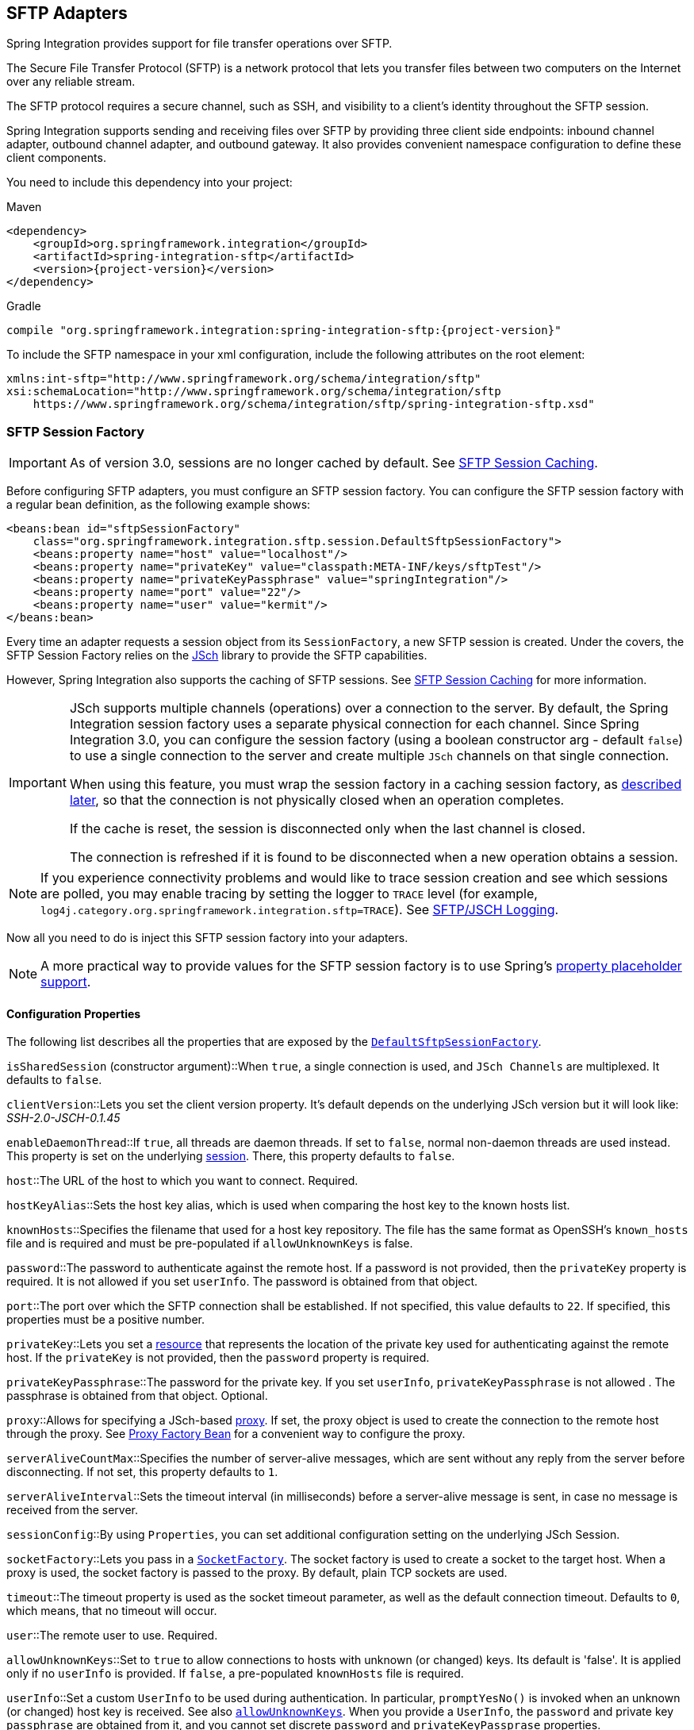 [[sftp]]
== SFTP Adapters

Spring Integration provides support for file transfer operations over SFTP.

The Secure File Transfer Protocol (SFTP) is a network protocol that lets you transfer files between two computers on the Internet over any reliable stream.

The SFTP protocol requires a secure channel, such as SSH, and visibility to a client's identity throughout the SFTP session.

Spring Integration supports sending and receiving files over SFTP by providing three client side endpoints: inbound channel adapter, outbound channel adapter, and outbound gateway.
It also provides convenient namespace configuration to define these client components.

You need to include this dependency into your project:

====
.Maven
[source, xml, subs="normal"]
----
<dependency>
    <groupId>org.springframework.integration</groupId>
    <artifactId>spring-integration-sftp</artifactId>
    <version>{project-version}</version>
</dependency>
----

.Gradle
[source, groovy, subs="normal"]
----
compile "org.springframework.integration:spring-integration-sftp:{project-version}"
----
====

To include the SFTP namespace in your xml configuration, include the following attributes on the root element:

====
[source,xml]
----
xmlns:int-sftp="http://www.springframework.org/schema/integration/sftp"
xsi:schemaLocation="http://www.springframework.org/schema/integration/sftp
    https://www.springframework.org/schema/integration/sftp/spring-integration-sftp.xsd"
----
====

[[sftp-session-factory]]
=== SFTP Session Factory

IMPORTANT: As of version 3.0, sessions are no longer cached by default.
See <<sftp-session-caching>>.

Before configuring SFTP adapters, you must configure an SFTP session factory.
You can configure the SFTP session factory with a regular bean definition, as the following example shows:

====
[source,xml]
----
<beans:bean id="sftpSessionFactory"
    class="org.springframework.integration.sftp.session.DefaultSftpSessionFactory">
    <beans:property name="host" value="localhost"/>
    <beans:property name="privateKey" value="classpath:META-INF/keys/sftpTest"/>
    <beans:property name="privateKeyPassphrase" value="springIntegration"/>
    <beans:property name="port" value="22"/>
    <beans:property name="user" value="kermit"/>
</beans:bean>
----
====

Every time an adapter requests a session object from its `SessionFactory`, a new SFTP session is created.
Under the covers, the SFTP Session Factory relies on the http://www.jcraft.com/jsch[JSch] library to provide the SFTP capabilities.

However, Spring Integration also supports the caching of SFTP sessions.
See <<sftp-session-caching>> for more information.

[IMPORTANT]
=====
JSch supports multiple channels (operations) over a connection to the server.
By default, the Spring Integration session factory uses a separate physical connection for each channel.
Since Spring Integration 3.0, you can configure the session factory (using a boolean constructor arg - default `false`) to use a single connection to the server and create multiple `JSch` channels on that single connection.

When using this feature, you must wrap the session factory in a caching session factory, as <<sftp-session-caching,described later>>, so that the connection is not physically closed when an operation completes.

If the cache is reset, the session is disconnected only when the last channel is closed.

The connection is refreshed if it is found to be disconnected when a new operation obtains a session.
=====

NOTE: If you experience connectivity problems and would like to trace session creation and see which sessions are polled, you may enable tracing by setting the logger to `TRACE` level (for example, `log4j.category.org.springframework.integration.sftp=TRACE`).
See <<sftp-jsch-logging>>.

Now all you need to do is inject this SFTP session factory into your adapters.

NOTE: A more practical way to provide values for the SFTP session factory is to use Spring's https://docs.spring.io/spring/docs/current/spring-framework-reference/core.html#beans-factory-placeholderconfigurer[property placeholder support].

[[sftp-session-factory-properties]]
==== Configuration Properties

The following list describes all the properties that are exposed by the https://docs.spring.io/spring-integration/api/org/springframework/integration/sftp/session/DefaultSftpSessionFactory.html[`DefaultSftpSessionFactory`].

`isSharedSession` (constructor argument)::When `true`, a single connection is used, and `JSch Channels` are multiplexed.
It defaults to `false`.

`clientVersion`::Lets you set the client version property.
It's default depends on the underlying JSch version but it will look like: _SSH-2.0-JSCH-0.1.45_

`enableDaemonThread`::If `true`, all threads are daemon threads.
If set to `false`, normal non-daemon threads are used instead.
This property is set on the underlying https://epaul.github.io/jsch-documentation/javadoc/com/jcraft/jsch/Session.html[session].
There, this property defaults to `false`.

`host`::The URL of the host to which you want to connect.
Required.

`hostKeyAlias`::Sets the host key alias, which is used when comparing the host key to the known hosts list.

`knownHosts`::Specifies the filename that used for a host key repository.
The file has the same format as OpenSSH's `known_hosts` file and is required and must be pre-populated if `allowUnknownKeys` is false.

`password`::The password to authenticate against the remote host.
If a password is not provided, then the `privateKey` property is required.
It is not allowed if you set `userInfo`.
The password is obtained from that object.

`port`::The port over which the SFTP connection shall be established.
If not specified, this value defaults to `22`.
If specified, this properties must be a positive number.

`privateKey`::Lets you set a https://docs.spring.io/spring/docs/current/javadoc-api/org/springframework/core/io/Resource.html[resource] that represents the location of the private key used for authenticating against the remote host.
If the `privateKey` is not provided, then the `password` property is required.

`privateKeyPassphrase`::The password for the private key.
If you set `userInfo`, `privateKeyPassphrase` is not allowed .
The passphrase is obtained from that object.
Optional.

`proxy`::Allows for specifying a JSch-based https://epaul.github.com/jsch-documentation/javadoc/com/jcraft/jsch/Proxy.html[proxy].
If set, the proxy object is used to create the connection to the remote host through the proxy.
See <<sftp-proxy-factory-bean>> for a convenient way to configure the proxy.

`serverAliveCountMax`::Specifies the number of server-alive messages, which are sent without any reply from the server before disconnecting.
If not set, this property defaults to `1`.

`serverAliveInterval`::Sets the timeout interval (in milliseconds) before a server-alive message is sent, in case no message is received from the server.

`sessionConfig`::By using `Properties`, you can set additional configuration setting on the underlying JSch Session.

`socketFactory`::Lets you pass in a https://epaul.github.com/jsch-documentation/javadoc/com/jcraft/jsch/SocketFactory.html[`SocketFactory`].
The socket factory is used to create a socket to the target host.
When a proxy is used, the socket factory is passed to the proxy.
By default, plain TCP sockets are used.

`timeout`::The timeout property is used as the socket timeout parameter, as well as the default connection timeout.
Defaults to `0`, which means, that no timeout will occur.

`user`::The remote user to use.
Required.

[[sftp-unk-keys]]
`allowUnknownKeys`::Set to `true` to allow connections to hosts with unknown (or changed) keys.
Its default is 'false'.
It is applied only if no `userInfo` is provided.
If `false`, a pre-populated `knownHosts` file is required.

`userInfo`::Set a custom `UserInfo` to be used during authentication.
In particular, `promptYesNo()` is invoked when an unknown (or changed) host key is received.
See also <<sftp-unk-keys,`allowUnknownKeys`>>.
When you provide a `UserInfo`, the `password` and private key `passphrase` are obtained from it, and you cannot set discrete
`password` and `privateKeyPassprase` properties.

[[sftp-proxy-factory-bean]]
=== Proxy Factory Bean

`Jsch` provides a mechanism to connect to the server over an HTTP or SOCKS proxy.
To use this feature, configure the `Proxy` and provide a reference to the `DefaultSftpSessionFactory`, as discussed
earlier.
Three implementations are provided by `Jsch`: `HTTP`, `SOCKS4`, and `SOCKS5`.
Spring Integration 4.3 introduced a `FactoryBean`, easing configuration of these proxies by allowing property
injection, as the following example shows:

====
[source, xml]
----
<bean id="proxySocks5" class="org.springframework.integration.sftp.session.JschProxyFactoryBean">
    <constructor-arg value="SOCKS5" />
    <constructor-arg value="${sftp.proxy.address}" />
    <constructor-arg value="${sftp.proxy.port}" />
    <constructor-arg value="${sftp.proxy.user}" />
    <constructor-arg value="${sftp.proxy.pw}" />
</bean>

<bean id="sessionFactory"
          class="org.springframework.integration.sftp.session.DefaultSftpSessionFactory" >
    ...
    <property name="proxy" ref="proxySocks5" />
    ...
</bean>
----
====

[[sftp-dsf]]
=== Delegating Session Factory

Version 4.2 introduced the `DelegatingSessionFactory`, which allows the selection of the actual session factory at
runtime.
Prior to invoking the FTP endpoint, you can call `setThreadKey()` on the factory to associate a key with the current thread.
That key is then used to look up the actual session factory to be used.
You can clear the key by calling `clearThreadKey()` after use.

We added convenience methods so that you can more easily do so from a message flow, as the following example shows:

====
[source, xml]
----
<bean id="dsf" class="org.springframework.integration.file.remote.session.DelegatingSessionFactory">
    <constructor-arg>
        <bean class="o.s.i.file.remote.session.DefaultSessionFactoryLocator">
            <!-- delegate factories here -->
        </bean>
    </constructor-arg>
</bean>

<int:service-activator input-channel="in" output-channel="c1"
        expression="@dsf.setThreadKey(#root, headers['factoryToUse'])" />

<int-sftp:outbound-gateway request-channel="c1" reply-channel="c2" ... />

<int:service-activator input-channel="c2" output-channel="out"
        expression="@dsf.clearThreadKey(#root)" />
----
====

IMPORTANT: When using session caching (see <<sftp-session-caching>>), each of the delegates should be cached.
You cannot cache the `DelegatingSessionFactory` itself.

Starting with _version 5.0.7_, the `DelegatingSessionFactory` can be used in conjunction with a `RotatingServerAdvice` to poll multiple servers; see <<sftp-rotating-server-advice>>.

[[sftp-session-caching]]
=== SFTP Session Caching

IMPORTANT: Starting with Spring Integration version 3.0, sessions are no longer cached by default.
The `cache-sessions` attribute is no longer supported on endpoints.
If you wish to cache sessions, you must use a `CachingSessionFactory` (see the next example).

In versions prior to 3.0, the sessions were automatically cached by default.
A `cache-sessions` attribute was available for disabling the auto caching, but that solution did not provide a way to configure other session-caching attributes.
For example, you could not limit on the number of sessions created.
To support that requirement and other configuration options, we added a `CachingSessionFactory`.
It provides `sessionCacheSize` and `sessionWaitTimeout` properties.
As its name suggests, the `sessionCacheSize` property controls how many active sessions the factory maintains in its cache (the default is unbounded).
If the `sessionCacheSize` threshold has been reached, any attempt to acquire another session blocks until either one of the cached sessions becomes available or until the wait time for a session expires (the default wait time is `Integer.MAX_VALUE`).
The `sessionWaitTimeout` property enables configuration of the wait time.

If you want your sessions to be cached, configure your default session factory (as <<sftp-session-factory,described earlier>>) and then wrap it in an instance of `CachingSessionFactory` where you may provide those additional properties.
The following example shows how to do so:

[source,xml]
----
<bean id="sftpSessionFactory"
    class="org.springframework.integration.sftp.session.DefaultSftpSessionFactory">
    <property name="host" value="localhost"/>
</bean>

<bean id="cachingSessionFactory"
    class="org.springframework.integration.file.remote.session.CachingSessionFactory">
    <constructor-arg ref="sftpSessionFactory"/>
    <constructor-arg value="10"/>
    <property name="sessionWaitTimeout" value="1000"/>
</bean>
----

The preceding example creates a `CachingSessionFactory` with its `sessionCacheSize` set to `10` and its `sessionWaitTimeout` set to one second (1000 milliseconds).

Starting with Spring Integration version 3.0, the `CachingConnectionFactory` provides a `resetCache()` method.
When invoked, all idle sessions are immediately closed and in-use sessions are closed when they are returned to the cache.
When using `isSharedSession=true`, the channel is closed and the shared session is closed only when the last channel is closed.
New requests for sessions establish new sessions as necessary.

Starting with version 5.1, the `CachingSessionFactory` has a new property `testSession`.
When true, the session will be tested by performing a `stat(getHome())` command to ensure it is still active; if not, it will be removed from the cache; a new session is created if no active sessions are in the cache.

[[sftp-rft]]
=== Using `RemoteFileTemplate`

Spring Integration version 3.0 provides a new abstraction over the `SftpSession` object.
The template provides methods to send, retrieve (as an `InputStream`), remove, and rename files.
In addition, we provide an `execute` method to let the caller run multiple operations on the session.
In all cases, the template takes care of reliably closing the session.
For more information, see the https://docs.spring.io/spring-integration/api/org/springframework/integration/file/remote/RemoteFileTemplate.html[Javadoc for `RemoteFileTemplate`] There is a subclass for SFTP: https://docs.spring.io/spring-integration/api/org/springframework/integration/sftp/session/SftpRemoteFileTemplate.html[`SftpRemoteFileTemplate`].

We added additional methods in version 4.1, including `getClientInstance()`.
It provides access to the underlying `ChannelSftp`, which enables access to low-level APIs.

Version 5.0 introduced the `RemoteFileOperations.invoke(OperationsCallback<F, T> action)` method.
This method lets several `RemoteFileOperations` calls be called in the scope of the same thread-bounded `Session`.
This is useful when you need to perform several high-level operations of the `RemoteFileTemplate` as one unit of work.
For example, `AbstractRemoteFileOutboundGateway` uses it with the `mput` command implementation, where we perform a `put` operation for each file in the provided directory and recursively for its sub-directories.
See the https://docs.spring.io/spring-integration/api/org/springframework/integration/file/remote/RemoteFileTemplate.html#invoke-org.springframework.integration.file.remote.OperationsCallback-[Javadoc] for more information.

[[sftp-inbound]]
=== SFTP Inbound Channel Adapter

The SFTP inbound channel adapter is a special listener that connects to the server and listens for the remote directory events (such as a new file being created), at which point it initiates a file transfer.
The following example shows how to configure an SFTP inbound channel adapter:

====
[source,xml]
----
<int-sftp:inbound-channel-adapter id="sftpAdapterAutoCreate"
              session-factory="sftpSessionFactory"
            channel="requestChannel"
            filename-pattern="*.txt"
            remote-directory="/foo/bar"
            preserve-timestamp="true"
            local-directory="file:target/foo"
            auto-create-local-directory="true"
            local-filename-generator-expression="#this.toUpperCase() + '.a'"
            scanner="myDirScanner"
            local-filter="myFilter"
            temporary-file-suffix=".writing"
            max-fetch-size="-1"
            delete-remote-files="false">
        <int:poller fixed-rate="1000"/>
</int-sftp:inbound-channel-adapter>
----
====

The preceding configuration example shows how to provide values for various attributes, including the following:

* `local-directory`: The location to which files are going to be transferred
* `remote-directory`: The remote source directory from which files are going to be transferred
* `session-factory`: A reference to the bean we configured earlier

By default, the transferred file carries the same name as the original file.
If you want to override this behavior, you can set the `local-filename-generator-expression` attribute, which lets you provide a SpEL expression to generate the name of the local file.
Unlike outbound gateways and adapters, where the root object of the SpEL evaluation context is a `Message`, this inbound adapter does not yet have the message at the time of evaluation, since that is what it ultimately generates with the transferred file as its payload.
Consequently, the root object of the SpEL evaluation context is the original name of the remote file (a `String`).

The inbound channel adapter first retrieves the file to a local directory and then emits each file according to the poller configuration.
Starting with version 5.0, you can limit the number of files fetched from the FTP server when new file retrievals are needed.
This can be beneficial when the target files are large or when running in a clustered system with a persistent file list filter, discussed later in this section.
Use `max-fetch-size` for this purpose.
A negative value (the default) means no limit and all matching files are retrieved.
See <<sftp-max-fetch>> for more information.
Since version 5.0, you can also provide a custom `DirectoryScanner` implementation to the `inbound-channel-adapter` by setting the `scanner` attribute.

Starting with Spring Integration 3.0, you can specify the `preserve-timestamp` attribute (the default is `false`).
When `true`, the local file's modified timestamp is set to the value retrieved from the server.
Otherwise, it is set to the current time.

Starting with version 4.2, you can specify `remote-directory-expression` instead of `remote-directory`, which lets
you dynamically determine the directory on each poll -- for example, `remote-directory-expression="@myBean.determineRemoteDir()"`.

Sometimes, file filtering based on the simple pattern specified via `filename-pattern` attribute might not suffice.
If this is the case, you can use the `filename-regex` attribute to specify a regular expression (for example, `filename-regex=".*\.test$"`).
If you need complete control, you can use the `filter` attribute to provide a reference to a custom implementation of the `org.springframework.integration.file.filters.FileListFilter`, which is a strategy interface for filtering a list of files.
This filter determines which remote files are retrieved.
You can also combine a pattern-based filter with other filters (such as an `AcceptOnceFileListFilter`, to avoid synchronizing files that have previously been fetched) by using a `CompositeFileListFilter`.

The `AcceptOnceFileListFilter` stores its state in memory.
If you wish the state to survive a system restart, consider using the `SftpPersistentAcceptOnceFileListFilter` instead.
This filter stores the accepted file names in an instance of the `MetadataStore` strategy (see <<./meta-data-store.adoc#metadata-store,Metadata Store>>).
This filter matches on the filename and the remote modified time.

Since version 4.0, this filter requires a `ConcurrentMetadataStore`.
When used with a shared data store (such as `Redis` with the `RedisMetadataStore`), this lets filter keys be shared across multiple application or server instances.

Starting with version 5.0, the `SftpPersistentAcceptOnceFileListFilter` with an in-memory `SimpleMetadataStore` is applied by default for the `SftpInboundFileSynchronizer`.
This filter is also applied, together with the `regex` or `pattern` option in the XML configuration, as well as through `FtpInboundChannelAdapterSpec` in Java DSL.
You can handle any other use-cases by using `CompositeFileListFilter` (or `ChainFileListFilter`).

The above discussion refers to filtering the files before retrieving them.
Once the files have been retrieved, an additional filter is applied to the files on the file system.
By default, this is an`AcceptOnceFileListFilter`, which, as discussed in this section, retains state in memory and does not consider the file's modified time.
Unless your application removes files after processing, the adapter re-processes the files on disk by default after an application restart.

Also, if you configure the `filter` to use a `SftpPersistentAcceptOnceFileListFilter` and the remote file timestamp changes (causing it to be re-fetched), the default local filter does not allow this new file to be processed.

For more information about this filter, and how it is used, see <<./file.adoc#remote-persistent-flf,Remote Persistent File List Filters>>.

You can use the `local-filter` attribute to configure the behavior of the local file system filter.
Starting with version 4.3.8, a `FileSystemPersistentAcceptOnceFileListFilter` is configured by default.
This filter stores the accepted file names and modified timestamp in an instance of the `MetadataStore` strategy (see <<./meta-data-store.adoc#metadata-store,Metadata Store>>) and detects changes to the local file modified time.
The default `MetadataStore` is a `SimpleMetadataStore` that stores state in memory.

Since version 4.1.5, these filters have a new property called `flushOnUpdate`, which causes them to flush the
metadata store on every update (if the store implements `Flushable`).

IMPORTANT: Further, if you use a distributed `MetadataStore` (such as <<./redis.adoc#redis-metadata-store,Redis Metadata Store>> or <<./gemfire.adoc#gemfire-metadata-store,Gemfire Metadata Store>>), you can have multiple instances of the same adapter or application and be sure that one and only one instance processes a file.

The actual local filter is a `CompositeFileListFilter` that contains the supplied filter and a pattern filter that prevents processing files that are in the process of being downloaded (based on the `temporary-file-suffix`).
Files are downloaded with this suffix (the default is `.writing`), and the files are renamed to their final names when the transfer is complete, making them 'visible' to the filter.

See the https://github.com/spring-projects/spring-integration/tree/master/spring-integration-core/src/main/resources/org/springframework/integration/config[schema] for more detail on these attributes.

SFTP inbound channel adapter is a polling consumer.
Therefore, you must configure a poller (either a global default or a local element).
Once the file has been transferred to a local directory, a message with `java.io.File` as its payload type is generated and sent to the channel identified by the `channel` attribute.

==== More on File Filtering and Large Files

Sometimes, a file that just appeared in the monitored (remote) directory is not complete.
Typically such a file is written with some temporary extension (such as `.writing` on a file named `something.txt.writing`) and then renamed after the writing process completes.
In most cases, developers are interested only in files that are complete and would like to filter only those files.
To handle these scenarios, you can use the filtering support provided by the `filename-pattern`, `filename-regex`, and `filter` attributes.
If you need a custom filter implementation, you can include a reference in your adapter by setting the `filter` attribute.
The following example shows how to do so:

====
[source,xml]
----
<int-sftp:inbound-channel-adapter id="sftpInbondAdapter"
            channel="receiveChannel"
            session-factory="sftpSessionFactory"
            filter="customFilter"
            local-directory="file:/local-test-dir"
            remote-directory="/remote-test-dir">
        <int:poller fixed-rate="1000" max-messages-per-poll="10" task-executor="executor"/>
</int-sftp:inbound-channel-adapter>

<bean id="customFilter" class="org.foo.CustomFilter"/>
----
====

==== Recovering from Failures

You should understand the architecture of the adapter.
A file synchronizer fetches the files, and a `FileReadingMessageSource` emits a message for each synchronized file.
As <<sftp-inbound,discussed earlier>>, two filters are involved.
The `filter` attribute (and patterns) refers to the remote (SFTP) file list, to avoid fetching files that have already
been fetched.
the `FileReadingMessageSource` uses the `local-filter` to determine which files are to be sent as messages.

The synchronizer lists the remote files and consults its filter.
The files are then transferred.
If an IO error occurs during file transfer, any files that have already been added to the filter are removed so that they
are eligible to be re-fetched on the next poll.
This applies only if the filter implements `ReversibleFileListFilter` (such as the `AcceptOnceFileListFilter`).

If, after synchronizing the files, an error occurs on the downstream flow processing a file, no automatic rollback of the filter occurs, so the failed file is not reprocessed by default.

If you wish to reprocess such files after a failure, you can use a configuration similar to the following to facilitate
the removal of the failed file from the filter:

====
[source, xml]
----
<int-sftp:inbound-channel-adapter id="sftpAdapter"
        session-factory="sftpSessionFactory"
        channel="requestChannel"
        remote-directory-expression="'/sftpSource'"
        local-directory="file:myLocalDir"
        auto-create-local-directory="true"
        filename-pattern="*.txt">
    <int:poller fixed-rate="1000">
        <int:transactional synchronization-factory="syncFactory" />
    </int:poller>
</int-sftp:inbound-channel-adapter>

<bean id="acceptOnceFilter"
    class="org.springframework.integration.file.filters.AcceptOnceFileListFilter" />

<int:transaction-synchronization-factory id="syncFactory">
    <int:after-rollback expression="payload.delete()" />
</int:transaction-synchronization-factory>

<bean id="transactionManager"
    class="org.springframework.integration.transaction.PseudoTransactionManager" />
----
====

The preceding configuration works for any `ResettableFileListFilter`.

Starting with version 5.0, the inbound channel adapter can build sub-directories locally, according to the generated local file name.
That can be a remote sub-path as well.
To be able to read a local directory recursively for modification according to the hierarchy support, you can now supply an internal `FileReadingMessageSource` with a new `RecursiveDirectoryScanner` based on the `Files.walk()` algorithm.
See https://docs.spring.io/spring-integration/api/org/springframework/integration/file/remote/synchronizer/AbstractInboundFileSynchronizingMessageSource.html#setScanner-org.springframework.integration.file.DirectoryScanner[`AbstractInboundFileSynchronizingMessageSource.setScanner()`] for more information.
Also, you can now switch the `AbstractInboundFileSynchronizingMessageSource` to the `WatchService`-based `DirectoryScanner` by using `setUseWatchService()` option.
It is also configured for all the `WatchEventType` instances to react for any modifications in local directory.
The reprocessing sample shown earlier is based on the built-in functionality of the `FileReadingMessageSource.WatchServiceDirectoryScanner`, which uses `ResettableFileListFilter.remove()` when the file is deleted (`StandardWatchEventKinds.ENTRY_DELETE`) from the local directory.
See <<./file.adoc#watch-service-directory-scanner,`WatchServiceDirectoryScanner`>> for more information.

==== Configuring with Java Configuration

The following Spring Boot application shows an example of how to configure the inbound adapter with Java:

====
[source, java]
----
@SpringBootApplication
public class SftpJavaApplication {

    public static void main(String[] args) {
        new SpringApplicationBuilder(SftpJavaApplication.class)
            .web(false)
            .run(args);
    }

    @Bean
    public SessionFactory<LsEntry> sftpSessionFactory() {
        DefaultSftpSessionFactory factory = new DefaultSftpSessionFactory(true);
        factory.setHost("localhost");
        factory.setPort(port);
        factory.setUser("foo");
        factory.setPassword("foo");
        factory.setAllowUnknownKeys(true);
        factory.setTestSession(true);
        return new CachingSessionFactory<LsEntry>(factory);
    }

    @Bean
    public SftpInboundFileSynchronizer sftpInboundFileSynchronizer() {
        SftpInboundFileSynchronizer fileSynchronizer = new SftpInboundFileSynchronizer(sftpSessionFactory());
        fileSynchronizer.setDeleteRemoteFiles(false);
        fileSynchronizer.setRemoteDirectory("foo");
        fileSynchronizer.setFilter(new SftpSimplePatternFileListFilter("*.xml"));
        return fileSynchronizer;
    }

    @Bean
    @InboundChannelAdapter(channel = "sftpChannel", poller = @Poller(fixedDelay = "5000"))
    public MessageSource<File> sftpMessageSource() {
        SftpInboundFileSynchronizingMessageSource source =
                new SftpInboundFileSynchronizingMessageSource(sftpInboundFileSynchronizer());
        source.setLocalDirectory(new File("sftp-inbound"));
        source.setAutoCreateLocalDirectory(true);
        source.setLocalFilter(new AcceptOnceFileListFilter<File>());
        source.setMaxFetchSize(1);
        return source;
    }

    @Bean
    @ServiceActivator(inputChannel = "sftpChannel")
    public MessageHandler handler() {
        return new MessageHandler() {

            @Override
            public void handleMessage(Message<?> message) throws MessagingException {
                System.out.println(message.getPayload());
            }

        };
    }

}
----
====

==== Configuring with the Java DSL

The following Spring Boot application shows an example of how to configure the inbound adapter with the Java DSL:

====
[source, java]
----
@SpringBootApplication
public class SftpJavaApplication {

    public static void main(String[] args) {
        new SpringApplicationBuilder(SftpJavaApplication.class)
            .web(false)
            .run(args);
    }

    @Bean
    public IntegrationFlow sftpInboundFlow() {
        return IntegrationFlows
            .from(Sftp.inboundAdapter(this.sftpSessionFactory)
                    .preserveTimestamp(true)
                    .remoteDirectory("foo")
                    .regexFilter(".*\\.txt$")
                    .localFilenameExpression("#this.toUpperCase() + '.a'")
                    .localDirectory(new File("sftp-inbound")),
                 e -> e.id("sftpInboundAdapter")
                    .autoStartup(true)
                    .poller(Pollers.fixedDelay(5000)))
            .handle(m -> System.out.println(m.getPayload()))
            .get();
    }
}
----
====

[[sftp-incomplete]]
==== Dealing With Incomplete Data

See <<./file.adoc#file-incomplete,Dealing With Incomplete Data>>.

The `SftpSystemMarkerFilePresentFileListFilter` is provided to filter remote files that don't have the corresponding marker file on the remote system.
See the https://docs.spring.io/spring-integration/api/org/springframework/integration/sftp/filters/SftpSystemMarkerFilePresentFileListFilter.html[Javadoc] for configuration information.

[[sftp-streaming]]
=== SFTP Streaming Inbound Channel Adapter

Version 4.3 introduced the streaming inbound channel adapter.
This adapter produces message with payloads of type `InputStream`, letting you fetch files without writing to the local file system.
Since the session remains open, the consuming application is responsible for closing the session when the file has been consumed.
The session is provided in the `closeableResource` header (`IntegrationMessageHeaderAccessor.CLOSEABLE_RESOURCE`).
Standard framework components, such as the `FileSplitter` and `StreamTransformer`, automatically close the session.
See <<./file.adoc#file-splitter,File Splitter>> and <<./transformer.adoc#stream-transformer,Stream Transformer>> for more information about these components.
The following example shows how to configure an SFTP streaming inbound channel adapter:

====
[source, xml]
----
<int-sftp:inbound-streaming-channel-adapter id="ftpInbound"
            channel="ftpChannel"
            session-factory="sessionFactory"
            filename-pattern="*.txt"
            filename-regex=".*\.txt"
            filter="filter"
            filter-expression="@myFilterBean.check(#root)"
            remote-file-separator="/"
            comparator="comparator"
            max-fetch-size="1"
            remote-directory-expression="'foo/bar'">
        <int:poller fixed-rate="1000" />
</int-sftp:inbound-streaming-channel-adapter>
----
====

You can use only one of `filename-pattern`, `filename-regex`, `filter`, or `filter-expression`.

IMPORTANT: Starting with version 5.0, by default, the `SftpStreamingMessageSource` adapter prevents duplicates for remote files by using `SftpPersistentAcceptOnceFileListFilter` based on the in-memory `SimpleMetadataStore`.
By default, this filter is also applied together with the filename pattern (or regex) as well.
If you need to allow duplicates, you can use the `AcceptAllFileListFilter`.
You can handle any other use cases by using `CompositeFileListFilter` (or `ChainFileListFilter`).
The Java configuration <<sftp-streaming-java-config,shown later>> shows one technique to remove the remote file after processing, avoiding duplicates.

For more information about the `SftpPersistentAcceptOnceFileListFilter`, and how it is used, see <<./file.adoc#remote-persistent-flf,Remote Persistent File List Filters>>.

You can use the `max-fetch-size` attribute to limit the number of files fetched on each poll when a fetch is necessary.
Set it to `1` and use a persistent filter when running in a clustered environment.
See <<sftp-max-fetch>> for more information.

The adapter puts the remote directory and the file name in headers (`FileHeaders.REMOTE_DIRECTORY` and `FileHeaders.REMOTE_FILE`, respectively).
Starting with version 5.0, the `FileHeaders.REMOTE_FILE_INFO` header provides additional remote file information (in JSON).
If you set the `fileInfoJson` property on the `SftpStreamingMessageSource` to `false`, the header contains an `SftpFileInfo` object.
You can access the `LsEntry` object provided by the underlying Jsch library by using the `SftpFileInfo.getFileInfo()` method.
The `fileInfoJson` property is not available when you use XML configuration, but you can set it by injecting the `SftpStreamingMessageSource` into one of your configuration classes.

Starting with version 5.1, the generic type of the `comparator` is `LsEntry`.
Previously, it was `AbstractFileInfo<LsEntry>`.
This is because the sort is now performed earlier in the processing, before filtering and applying `maxFetch`.

[[sftp-streaming-java-config]]
==== Configuring with Java Configuration

The following Spring Boot application shows an example of how to configure the inbound adapter with Java:

====
[source, java]
----
@SpringBootApplication
public class SftpJavaApplication {

    public static void main(String[] args) {
        new SpringApplicationBuilder(SftpJavaApplication.class)
            .web(false)
            .run(args);
    }

    @Bean
    @InboundChannelAdapter(channel = "stream")
    public MessageSource<InputStream> ftpMessageSource() {
        SftpStreamingMessageSource messageSource = new SftpStreamingMessageSource(template());
        messageSource.setRemoteDirectory("sftpSource/");
        messageSource.setFilter(new AcceptAllFileListFilter<>());
        messageSource.setMaxFetchSize(1);
        return messageSource;
    }

    @Bean
    @Transformer(inputChannel = "stream", outputChannel = "data")
    public org.springframework.integration.transformer.Transformer transformer() {
        return new StreamTransformer("UTF-8");
    }

    @Bean
    public SftpRemoteFileTemplate template() {
        return new SftpRemoteFileTemplate(sftpSessionFactory());
    }

    @ServiceActivator(inputChannel = "data", adviceChain = "after")
    @Bean
    public MessageHandler handle() {
        return System.out::println;
    }

    @Bean
    public ExpressionEvaluatingRequestHandlerAdvice after() {
        ExpressionEvaluatingRequestHandlerAdvice advice = new ExpressionEvaluatingRequestHandlerAdvice();
        advice.setOnSuccessExpression(
                "@template.remove(headers['file_remoteDirectory'] + headers['file_remoteFile'])");
        advice.setPropagateEvaluationFailures(true);
        return advice;
    }

}
----
====

Notice that, in this example, the message handler downstream of the transformer has an advice that removes the remote file after processing.

[[sftp-rotating-server-advice]]
=== Inbound Channel Adapters: Polling Multiple Servers and Directories

Starting with _version 5.0.7_, the `RotatingServerAdvice` is available; when configured as a poller advice, the inbound adapters can poll multiple servers and directories.
Configure the advice and add it to the poller's advice chain as normal.
A `DelegatingSessionFactory` is used to select the server see <<./ftp.adoc#ftp-dsf,Delegating Session Factory>> for more information.
The advice configuration consists of a list of `RotatingServerAdvice.KeyDirectory` objects.

.Example
[source, java]
----
@Bean
public RotatingServerAdvice advice() {
    List<KeyDirectory> keyDirectories = new ArrayList<>();
    keyDirectories.add(new KeyDirectory("one", "foo"));
    keyDirectories.add(new KeyDirectory("one", "bar"));
    keyDirectories.add(new KeyDirectory("two", "baz"));
    keyDirectories.add(new KeyDirectory("two", "qux"));
    keyDirectories.add(new KeyDirectory("three", "fiz"));
    keyDirectories.add(new KeyDirectory("three", "buz"));
    return new RotatingServerAdvice(delegatingSf(), keyDirectories);
}
----

This advice will poll directory `foo` on server `one` until no new files exist then move to directory `bar` and then directory `baz` on server `two`, etc.

This default behavior can be modified with the `fair` constructor arg:

.fair
[source, java]
----
@Bean
public RotatingServerAdvice advice() {
    ...
    return new RotatingServerAdvice(delegatingSf(), keyDirectories, true);
}
----

In this case, the advice will move to the next server/directory regardless of whether the previous poll returned a file.

Alternatively, you can provide your own `RotatingServerAdvice.RotationPolicy` to reconfigure the message source as needed:

.policy
[source, java]
----
public interface RotationPolicy {

    void beforeReceive(MessageSource<?> source);

    void afterReceive(boolean messageReceived, MessageSource<?> source);

}
----

and

.custom
[source, java]
----
@Bean
public RotatingServerAdvice advice() {
    return new RotatingServerAdvice(myRotationPolicy());
}
----

The `local-filename-generator-expression` attribute (`localFilenameGeneratorExpression` on the synchronizer) can now contain the `#remoteDirectory` variable.
This allows files retrieved from different directories to be downloaded to similar directories locally:

[source, java]
----
@Bean
public IntegrationFlow flow() {
    return IntegrationFlows.from(Ftp.inboundAdapter(sf())
                    .filter(new FtpPersistentAcceptOnceFileListFilter(new SimpleMetadataStore(), "rotate"))
                    .localDirectory(new File(tmpDir))
                    .localFilenameExpression("#remoteDirectory + T(java.io.File).separator + #root")
                    .remoteDirectory("."),
                e -> e.poller(Pollers.fixedDelay(1).advice(advice())))
            .channel(MessageChannels.queue("files"))
            .get();
}
----

IMPORTANT: Do not configure a `TaskExecutor` on the poller when using this advice; see <<./polling-consumer.adoc#conditional-pollers,Conditional Pollers for Message Sources>> for more information.

[[sftp-max-fetch]]
=== Inbound Channel Adapters: Controlling Remote File Fetching

You should consider two properties when configuring inbound channel adapters.
`max-messages-per-poll`, as with all pollers, can be used to limit the number of messages emitted on each poll (if more than the configured value are ready).
`max-fetch-size` (since version 5.0) can limit the number of files retrieved from the remote server at a time.

The following scenarios assume the starting state is an empty local directory:

* `max-messages-per-poll=2` and `max-fetch-size=1`: The adapter fetches one file, emits it, fetches the next file, and emit it.
Then it sleeps until the next poll.
* `max-messages-per-poll=2` and `max-fetch-size=2`): The adapter fetch both files and then emits each one.
* `max-messages-per-poll=2` and `max-fetch-size=4`: The adapter fetches up to 4 files (if available) and emits the first two (if there are at least two).
The next two files will be emitted on the next poll.
* `max-messages-per-poll=2` and `max-fetch-size` not specified: The adapter fetches all remote files and emits the first two (if there are at least two).
The subsequent files are emitted on subsequent polls (two at a time).
When all are consumed, the remote fetch is attempted again, to pick up any new files.

IMPORTANT: When you deploy multiple instances of an application, we recommend setting a small `max-fetch-size`, to avoid one instance "`grabbing`" all the files and starving other instances.

Another use for `max-fetch-size` is when you want to stop fetching remote files but continue to process files that have already been fetched.
Setting the `maxFetchSize` property on the `MessageSource` (programmatically, via JMX, or via a <<./control-bus.adoc#control-bus, control bus>>) effectively stops the adapter from fetching more files but lets the poller continue to emit messages for files that have previously been fetched.
If the poller is active when the property is changed, the change takes effect on the next poll.

Starting with version 5.1, the synchronizer can be provided with a `Comparator<LsEntry>`.
This is useful when restricting the number of files fetched with `maxFetchSize`.

[[sftp-outbound]]
=== SFTP Outbound Channel Adapter

The SFTP outbound channel adapter is a special `MessageHandler` that connects to the remote directory and initiates a file transfer for every file it receives as the payload of an incoming `Message`.
It also supports several representations of the file so that you are not limited to the `File` object.
Similar to the FTP outbound adapter, the SFTP outbound channel adapter supports the following payloads:

* `java.io.File`: The actual file object
* `byte[]`: A byte array that represents the file contents
* `java.lang.String`: Text that represents the file contents

The following example shows how to configure an SFTP outbound channel adapter:

====
[source,xml]
----
<int-sftp:outbound-channel-adapter id="sftpOutboundAdapter"
    session-factory="sftpSessionFactory"
    channel="inputChannel"
    charset="UTF-8"
    remote-file-separator="/"
    remote-directory="foo/bar"
    remote-filename-generator-expression="payload.getName() + '-mysuffix'"
    filename-generator="fileNameGenerator"
    use-temporary-filename="true"
    chmod="600"
    mode="REPLACE"/>
----
====

See the https://github.com/spring-projects/spring-integration/tree/master/spring-integration-core/src/main/resources/org/springframework/integration/config[schema] for more detail on these attributes.

==== SpEL and the SFTP Outbound Adapter

As with many other components in Spring Integration, you can use the Spring Expression Language (SpEL) when you configure an SFTP outbound channel adapter by specifying two attributes: `remote-directory-expression` and `remote-filename-generator-expression` (<<sftp-inbound,described earlier>>).
The expression evaluation context has the message as its root object, which lets you use expressions that can dynamically compute the file name or the existing directory path based on the data in the message (from either the 'payload' or the 'headers').
In the preceding example, we define the `remote-filename-generator-expression` attribute with an expression value that computes the file name based on its original name while also appending a suffix: '-mysuffix'.

Starting with version 4.1, you can specify the `mode` when you transferring the file.
By default, an existing file is overwritten.
The modes are defined by the `FileExistsMode` enumeration, which has the following values: `REPLACE` (default), `APPEND`, `IGNORE`, and `FAIL`.
With `IGNORE` and `FAIL`, the file is not transferred.
`FAIL` causes an exception to be thrown, while `IGNORE` silently ignores the transfer (although a `DEBUG` log entry is produced).

==== Avoiding Partially Written Files

One of the common problems when dealing with file transfers is the possibility of processing a partial file.
A file might appear in the file system before its transfer is actually complete.

To deal with this issue, Spring Integration SFTP adapters use a common algorithm in which files are transferred under a temporary name and than renamed once they are fully transferred.

By default, every file that is in the process of being transferred appear in the file system with an additional suffix, which, by default, is `.writing`.
You can change by setting the `temporary-file-suffix` attribute.

However, there may be situations where you do not want to use this technique (for example, if the server does not permit renaming files).
For situations like this, you can disable this feature by setting `use-temporary-file-name` to `false` (the default is `true`).
When this attribute is `false`, the file is written with its final name, and the consuming application needs some other mechanism to detect that the file is completely uploaded before accessing it.

Version 4.3 introduced the `chmod` attribute, which you can use to change the remote file permissions after upload.
You can use the conventional Unix octal format (for example, `600` allows read-write for the file owner only).
When configuring the adapter using java, you can use `setChmodOctal("600")` or `setChmodDecimal(384)`.

==== Configuring with Java Configuration

The following Spring Boot application shows an example of how to configure the outbound adapter with Java:

====
[source, java]
----
@SpringBootApplication
@IntegrationComponentScan
public class SftpJavaApplication {

    public static void main(String[] args) {
        ConfigurableApplicationContext context =
                    new SpringApplicationBuilder(SftpJavaApplication.class)
                        .web(false)
                        .run(args);
        MyGateway gateway = context.getBean(MyGateway.class);
        gateway.sendToSftp(new File("/foo/bar.txt"));
    }

    @Bean
    public SessionFactory<LsEntry> sftpSessionFactory() {
        DefaultSftpSessionFactory factory = new DefaultSftpSessionFactory(true);
        factory.setHost("localhost");
        factory.setPort(port);
        factory.setUser("foo");
        factory.setPassword("foo");
        factory.setAllowUnknownKeys(true);
        factory.setTestSession(true);
        return new CachingSessionFactory<LsEntry>(factory);
    }

    @Bean
    @ServiceActivator(inputChannel = "toSftpChannel")
    public MessageHandler handler() {
        SftpMessageHandler handler = new SftpMessageHandler(sftpSessionFactory());
        handler.setRemoteDirectoryExpressionString("headers['remote-target-dir']");
        handler.setFileNameGenerator(new FileNameGenerator() {

            @Override
            public String generateFileName(Message<?> message) {
                 return "handlerContent.test";
            }

        });
        return handler;
    }

    @MessagingGateway
    public interface MyGateway {

         @Gateway(requestChannel = "toSftpChannel")
         void sendToSftp(File file);

    }
}
----
====

==== Configuring with the Java DSL

The following Spring Boot application shows an example of how to configure the outbound adapter with the Java DSL:

====
[source, java]
----
@SpringBootApplication
public class SftpJavaApplication {

    public static void main(String[] args) {
        new SpringApplicationBuilder(SftpJavaApplication.class)
            .web(false)
            .run(args);
    }

    @Bean
    public IntegrationFlow sftpOutboundFlow() {
        return IntegrationFlows.from("toSftpChannel")
            .handle(Sftp.outboundAdapter(this.sftpSessionFactory, FileExistsMode.FAIL)
                         .useTemporaryFileName(false)
                         .remoteDirectory("/foo")
            ).get();
    }

}
----
====

[[sftp-outbound-gateway]]
=== SFTP Outbound Gateway

The SFTP outbound gateway provides a limited set of commands that let you interact with a remote SFTP server:

* `ls` (list files)
* `nlst` (list file names)
* `get` (retrieve a file)
* `mget` (retrieve multiple files)
* `rm` (remove file(s))
* `mv` (move and rename file)
* `put` (send a file)
* `mput` (send multiple files)

==== Using the `ls` Command

`ls` lists remote files and supports the following options:

* `-1`: Retrieve a list of filenames.
The default is to retrieve a list of `FileInfo` objects
* `-a`: Include all files (including those starting with '.')
* `-f`: Do not sort the list
* `-dirs`: Include directories (excluded by default)
* `-links`: Include symbolic links (excluded by default)
* `-R`: List the remote directory recursively

In addition, filename filtering is provided in the same manner as the `inbound-channel-adapter`.

The message payload resulting from an `ls` operation is a list of file names or a list of `FileInfo` objects (depending on whether you usr the `-1` switch).
These objects provide information such as modified time, permissions, and others.

The remote directory that the `ls` command acted on is provided in the `file_remoteDirectory` header.

When using the recursive option (`-R`), the `fileName` includes any subdirectory elements and represents the relative path to the file (relative to the remote directory).
If you use the `-dirs` option, each recursive directory is also returned as an element in the list.
In this case, we recommend that you not use the `-1` option, because you would not be able to distinguish files from directories, which you can do when you use `FileInfo` objects.

Using `nlst` Command

Version 5 introduced support for the `nlst` command.

`nlst` lists remote file names and supports only one option:

* `-f`: Do not sort the list

The message payload resulting from an `nlst` operation is a list of file names.

The `file_remoteDirectory` header holds the remote directory on which the `nlst` command acted.

The SFTP protocol does not provide the ability to list names.
This command is the equivalent of the `ls` command with the `-1` option and is added here for convenience.

==== Using the `get` Command

`get` retrieves a remote file and supports the following options:

* `-P`: Preserve the timestamp of the remote file.
* `-stream`: Retrieve the remote file as a stream.
* `-D`: Delete the remote file after successful transfer.
The remote file is not deleted if the transfer is ignored, because the `FileExistsMode` is `IGNORE` and the local file already exists.

The `file_remoteDirectory` header holds the remote directory, and the `file_remoteFile` header holds the filename.

The message payload resulting from a `get` operation is a `File` object representing the retrieved file.
If you use the `-stream` option, the payload is an `InputStream` rather than a `File`.
For text files, a common use case is to combine this operation with a <<./file.adoc#file-splitter,file splitter>> or a
<<./transformer.adoc#stream-transformer,stream transformer>>.
When consuming remote files as streams, you are responsible for closing the `Session` after the stream is consumed.
For convenience, the `Session` is provided in the `closeableResource` header, and `IntegrationMessageHeaderAccessor` offers convenience method:

====
[source, java]
----
Closeable closeable = new IntegrationMessageHeaderAccessor(message).getCloseableResource();
if (closeable != null) {
    closeable.close();
}
----
====

Framework components, such as the <<./file.adoc#file-splitter,File Splitter>> and <<./transformer.adoc#stream-transformer,Stream Transformer>>,
automatically close the session after the data is transferred.

The following example shows how to consume a file as a stream:

====
[source, xml]
----
<int-sftp:outbound-gateway session-factory="ftpSessionFactory"
                            request-channel="inboundGetStream"
                            command="get"
                            command-options="-stream"
                            expression="payload"
                            remote-directory="ftpTarget"
                            reply-channel="stream" />

<int-file:splitter input-channel="stream" output-channel="lines" />
----
====

NOTE: If you consume the input stream in a custom component, you must close the `Session`.
You can either do that in your custom code or route a copy of the message to a `service-activator` and use SpEL, as the following example shows:

====
[source, xml]
----
<int:service-activator input-channel="closeSession"
    expression="headers['closeableResource'].close()" />
----
====

==== Using the `mget` Command

`mget` retrieves multiple remote files based on a pattern and supports the following options:

* `-P`: Preserve the timestamps of the remote files.

* `-R`: Retrieve the entire directory tree recursively.

* `-x`: Throw an exception if no files match the pattern (otherwise, an empty list is returned).

* `-D`: Delete each remote file after successful transfer.
If the transfer is ignored, the remote file is not deleted, because the `FileExistsMode` is `IGNORE` and the local file already exists.

The message payload resulting from an `mget` operation is a `List<File>` object (that is, a `List` of `File` objects, each representing a retrieved file).

IMPORTANT: Starting with version 5.0, if the `FileExistsMode` is `IGNORE`, the payload of the output message no longer contain files that were not fetched due to the file already existing.
Previously, the array contained all files, including those that already existed.

The expression you use determine the remote path should produce a result that ends with `*` for example `myfiles/*` fetches the complete tree under `myfiles`.

Starting with version 5.0, you can use a recursive `MGET`, combined with the `FileExistsMode.REPLACE_IF_MODIFIED` mode, to periodically synchronize an entire remote directory tree locally.
This mode sets the local file's last modified timestamp to the remote file's timestamp, regardless of the `-P` (preserve timestamp) option.

.Notes for when using recursion (`-R`)
[IMPORTANT]
=====

The pattern is ignored and `*` is assumed.
By default, the entire remote tree is retrieved.
However, you can filter files in the tree by providing a `FileListFilter`.
You can also filter directories in the tree this way.
A `FileListFilter` can be provided by reference or by `filename-pattern` or `filename-regex` attributes.
For example, `filename-regex="(subDir|.*1.txt)"` retrieves all files ending with `1.txt` in the remote directory and the subdirectory `subDir`.
However, we describe an alternative available after this note.

If you filter a subdirectory, no additional traversal of that subdirectory is performed.

The `-dirs` option is not allowed (the recursive `mget` uses the recursive `ls` to obtain the directory tree and the directories themselves cannot be included in the list).

Typically, you would use the `#remoteDirectory` variable in the `local-directory-expression` so that the remote directory structure is retained locally.
=====

Starting with version 5.0, you can configure the `SftpSimplePatternFileListFilter` and `SftpRegexPatternFileListFilter` to always pass directories by setting the `alwaysAcceptDirectorties` to `true`.
Doing so allows recursion for a simple pattern, as the following examples show:

====
[source, xml]
----
<bean id="starDotTxtFilter"
            class="org.springframework.integration.sftp.filters.SftpSimplePatternFileListFilter">
    <constructor-arg value="*.txt" />
    <property name="alwaysAcceptDirectories" value="true" />
</bean>

<bean id="dotStarDotTxtFilter"
            class="org.springframework.integration.sftp.filters.SftpRegexPatternFileListFilter">
    <constructor-arg value="^.*\.txt$" />
    <property name="alwaysAcceptDirectories" value="true" />
</bean>
----
====

You can provide one of these filters by using the `filter` property on the gateway.


See also <<sftp-partial>>.

[[sftp-put-command]]
==== Using the `put` Command

`put` sends a file to the remote server.
The payload of the message can be a `java.io.File`, a `byte[]`, or a `String`.
A `remote-filename-generator` (or expression) is used to name the remote file.
Other available attributes include `remote-directory`, `temporary-remote-directory` and their `*-expression` equivalents: `use-temporary-file-name` and `auto-create-directory`.
See the https://github.com/spring-projects/spring-integration/tree/master/spring-integration-core/src/main/resources/org/springframework/integration/config[schema documentation] for more information.

The message payload resulting from a `put` operation is a `String` that contains the full path of the file on the server after transfer.

Version 4.3 introduced the `chmod` attribute, which changes the remote file permissions after upload.
You can use the conventional Unix octal format (for example, `600` allows read-write for the file owner only).
When configuring the adapter using java, you can use `setChmod(0600)`.

==== Using the `mput` Command

`mput` sends multiple files to the server and supports the following option:

* `-R`: Recursive -- send all files (possibly filtered) in the directory and subdirectories

The message payload must be a `java.io.File` (or `String`) that represents a local directory.
Since version 5.1, a collection of `File` or `String` is also supported.

The same attributes as the <<sftp-put-command,`put` command>> are supported.
In addition, you can filter files in the local directory with one of `mput-pattern`, `mput-regex`, `mput-filter`, or `mput-filter-expression`.
The filter works with recursion, as long as the subdirectories themselves pass the filter.
Subdirectories that do not pass the filter are not recursed.

The message payload resulting from an `mget` operation is a `List<String>` object (that is, a `List` of remote file paths resulting from the transfer).

See also <<sftp-partial>>.

Version 4.3 introduced the `chmod` attribute, which lets you change the remote file permissions after upload.
You can use the conventional Unix octal format (for example, `600` allows read-write for the file owner only).
When configuring the adapter with Java, you can use `setChmodOctal("600")` or `setChmodDecimal(384)`.

Using the `rm` Command

The `rm` command has no options.

If the remove operation was successful, the resulting message payload is `Boolean.TRUE`.
Otherwise, the message payload is `Boolean.FALSE`.
The `file_remoteDirectory` header holds the remote directory, and the `file_remoteFile` header holds the file name.

==== Using the `mv` Command

The `mv` command has no options.

The `expression` attribute defines the "`from`" path, and the `rename-expression` attribute defines the "`to`" path.
By default, the `rename-expression` is `headers['file_renameTo']`.
This expression must not evaluate to null or an empty `String`.
If necessary, any remote directories needed are created.
The payload of the result message is `Boolean.TRUE`.
The the `file_remoteDirectory` header holds the original remote directory, and the `file_remoteFile` header holds the filename.
The `file_renameTo` header holds the new path.

==== Additional Command Information

The `get` and `mget` commands support the `local-filename-generator-expression` attribute.
It defines a SpEL expression to generate the names of local files during the transfer.
The root object of the evaluation context is the request message.
The `remoteFileName` variable is also available.
It is particularly useful for `mget` (for example: `local-filename-generator-expression="#remoteFileName.toUpperCase() + headers.foo"`).

The `get` and `mget` commands support the `local-directory-expression` attribute.
It defines a SpEL expression to generate the names of local directories during the transfer.
The root object of the evaluation context is the request message.
The `remoteDirectory` variable is also available.
It is particularly useful for mget (for example: `local-directory-expression="'/tmp/local/' + #remoteDirectory.toUpperCase() + headers.myheader"`).
This attribute is mutually exclusive with the `local-directory` attribute.

For all commands, the 'expression' property of the gateway holds the path on which the command acts.
For the `mget` command, the expression might evaluate to '*', meaning to retrieve all files, 'somedirectory/*', and other values that end with `*`.

The following example shows a gateway configured for an `ls` command:

====
[source,xml]
----
<int-ftp:outbound-gateway id="gateway1"
        session-factory="ftpSessionFactory"
        request-channel="inbound1"
        command="ls"
        command-options="-1"
        expression="payload"
        reply-channel="toSplitter"/>
----
====

The payload of the message sent to the `toSplitter` channel is a list of `String` objects, each of which contains the name of a file.
If you omitted `command-options="-1"`, the payload would be a list of `FileInfo` objects.
You can provide options as a space-delimited list (for example, `command-options="-1 -dirs -links"`).

Starting with version 4.2, the `GET`, `MGET`, `PUT`, and `MPUT` commands support a `FileExistsMode` property (`mode` when using the namespace support).
This affects the behavior when the local file exists (`GET` and `MGET`) or the remote file exists (`PUT` and `MPUT`).
The supported modes are `REPLACE`, `APPEND`, `FAIL`, and `IGNORE`.
For backwards compatibility, the default mode for `PUT` and `MPUT` operations is `REPLACE`.
For `GET` and `MGET` operations, the default is `FAIL`.

==== Configuring with Java Configuration

The following Spring Boot application shows an example of how to configure the outbound gateway with Java:

====
[source, java]
----
@SpringBootApplication
public class SftpJavaApplication {

    public static void main(String[] args) {
        new SpringApplicationBuilder(SftpJavaApplication.class)
            .web(false)
            .run(args);
    }

    @Bean
    @ServiceActivator(inputChannel = "sftpChannel")
    public MessageHandler handler() {
        return new SftpOutboundGateway(ftpSessionFactory(), "ls", "'my_remote_dir/'");
    }

}
----
====

==== Configuring with the Java DSL

The following Spring Boot application shows an example of how to configure the outbound gateway with the Java DSL:

====
[source, java]
----
@SpringBootApplication
public class SftpJavaApplication {

    public static void main(String[] args) {
        new SpringApplicationBuilder(SftpJavaApplication.class)
            .web(false)
            .run(args);
    }

    @Bean
    public SessionFactory<LsEntry> sftpSessionFactory() {
        DefaultFtpSessionFactory sf = new DefaultFtpSessionFactory();
        sf.setHost("localhost");
        sf.setPort(port);
        sf.setUsername("foo");
        sf.setPassword("foo");
        factory.setTestSession(true);
        return new CachingSessionFactory<LsEntry>(sf);
    }

    @Bean
    public QueueChannelSpec remoteFileOutputChannel() {
        return MessageChannels.queue();
    }

    @Bean
    public IntegrationFlow sftpMGetFlow() {
        return IntegrationFlows.from("sftpMgetInputChannel")
            .handle(Sftp.outboundGateway(sftpSessionFactory(),
                            AbstractRemoteFileOutboundGateway.Command.MGET, "payload")
                    .options(AbstractRemoteFileOutboundGateway.Option.RECURSIVE)
                    .regexFileNameFilter("(subSftpSource|.*1.txt)")
                    .localDirectoryExpression("'myDir/' + #remoteDirectory")
                    .localFilenameExpression("#remoteFileName.replaceFirst('sftpSource', 'localTarget')"))
            .channel("remoteFileOutputChannel")
            .get();
    }

}
----
====

[[sftp-partial]]
==== Outbound Gateway Partial Success (`mget` and `mput`)

When performing operations on multiple files (by using `mget` and `mput`) an exception can occur some time after one or more files have been transferred.
In this case (starting with version 4.2), a `PartialSuccessException` is thrown.
As well as the usual `MessagingException` properties (`failedMessage` and `cause`), this exception has two additional
properties:

* `partialResults`: The successful transfer results.
* `derivedInput`: The list of files generated from the request message (such as local files to transfer for an `mput`).

These attributes let you determine which files were successfully transferred and which were not.

In the case of a recursive `mput`, the `PartialSuccessException` may have nested `PartialSuccessException` instances.

Consider the following directory structure:

====
[source]
----
root/
|- file1.txt
|- subdir/
   | - file2.txt
   | - file3.txt
|- zoo.txt
----
====

If the exception occurs on `file3.txt`, the `PartialSuccessException` thrown by the gateway has `derivedInput` of `file1.txt`, `subdir`, and `zoo.txt` and `partialResults` of `file1.txt`.
Its `cause` is another `PartialSuccessException` with `derivedInput` of `file2.txt` and `file3.txt` and `partialResults` of `file2.txt`.

[[sftp-jsch-logging]]
=== SFTP/JSCH Logging

Since we use JSch libraries to provide SFTP support, you may at times require more information from the JSch API itself, especially if something is not working properly (such as authentication exceptions).
Unfortunately JSch does not use `commons-logging` but instead relies on custom implementations of their `com.jcraft.jsch.Logger` interface.
As of Spring Integration 2.0.1, we have implemented this interface.
So now, to enable JSch logging, you can configure your logger the way you usually do.
For example, the following example is valid configuration of a logger that uses Log4J:

====
[source,java]
----
log4j.category.com.jcraft.jsch=DEBUG
----
====

[[sftp-session-callback]]
=== MessageSessionCallback

Starting with Spring Integration version 4.2, you can use a `MessageSessionCallback<F, T>` implementation with the `<int-sftp:outbound-gateway/>` (`SftpOutboundGateway`) to perform any operation on the `Session<LsEntry>` with the `requestMessage` context.
You can use it for any non-standard or low-level FTP operation (or several), such as allowing access from an integration flow definition, or functional interface (lambda) implementation injection.
The following example uses a lambda:

====
[source,java]
----
@Bean
@ServiceActivator(inputChannel = "sftpChannel")
public MessageHandler sftpOutboundGateway(SessionFactory<ChannelSftp.LsEntry> sessionFactory) {
    return new SftpOutboundGateway(sessionFactory,
         (session, requestMessage) -> session.list(requestMessage.getPayload()));
}
----
====

Another example might be to pre- or post-process the file data being sent or retrieved.

When using XML configuration, the `<int-sftp:outbound-gateway/>` provides a `session-callback` attribute that lets you specify the `MessageSessionCallback` bean name.

NOTE: The `session-callback` is mutually exclusive with the `command` and `expression` attributes.
When configuring with Java, the `SftpOutboundGateway` class offers different constructors.

